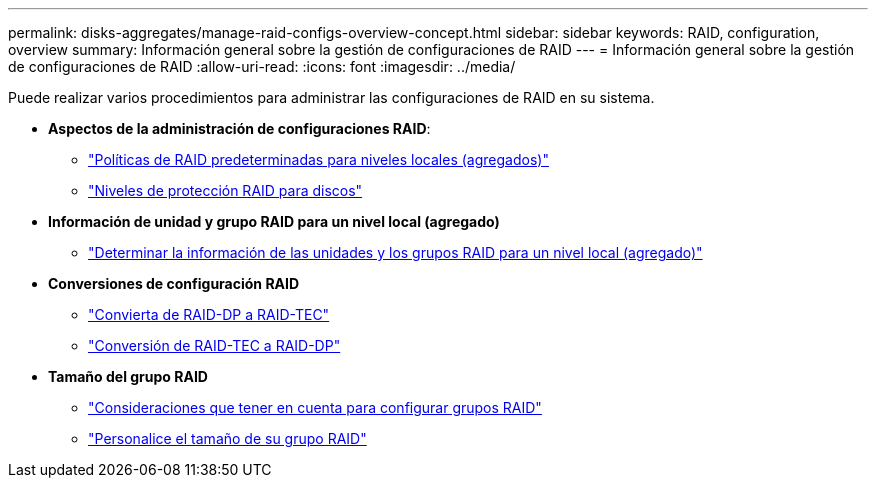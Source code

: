 ---
permalink: disks-aggregates/manage-raid-configs-overview-concept.html 
sidebar: sidebar 
keywords: RAID, configuration, overview 
summary: Información general sobre la gestión de configuraciones de RAID 
---
= Información general sobre la gestión de configuraciones de RAID
:allow-uri-read: 
:icons: font
:imagesdir: ../media/


[role="lead"]
Puede realizar varios procedimientos para administrar las configuraciones de RAID en su sistema.

* *Aspectos de la administración de configuraciones RAID*:
+
** link:default-raid-policies-aggregates-concept.html["Políticas de RAID predeterminadas para niveles locales (agregados)"]
** link:raid-protection-levels-disks-concept.html["Niveles de protección RAID para discos"]


* *Información de unidad y grupo RAID para un nivel local (agregado)*
+
** link:determine-drive-raid-group-info-aggregate-task.html["Determinar la información de las unidades y los grupos RAID para un nivel local (agregado)"]


* *Conversiones de configuración RAID*
+
** link:convert-raid-dp-tec-task.html["Convierta de RAID-DP a RAID-TEC"]
** link:convert-raid-tec-dp-task.html["Conversión de RAID-TEC a RAID-DP"]


* *Tamaño del grupo RAID*
+
** link:sizing-raid-groups-concept.html["Consideraciones que tener en cuenta para configurar grupos RAID"]
** link:customize-size-raid-groups-task.html["Personalice el tamaño de su grupo RAID"]




